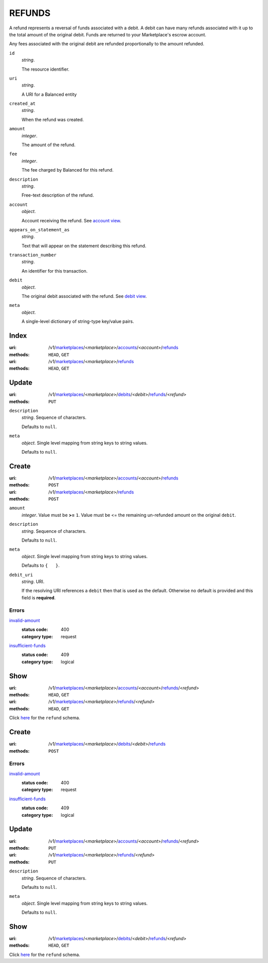 =======
REFUNDS
=======

A refund represents a reversal of funds associated with a debit. A
debit can have many refunds associated with it up to the total amount
of the original debit. Funds are returned to your Marketplace's
escrow account.

Any fees associated with the original debit are refunded proportionally
to the amount refunded.

.. _refund-view:

``id``
    *string*.

    The resource identifier.

``uri``
    *string*.

    A URI for a Balanced entity

``created_at``
    *string*.

    When the refund was created.

``amount``
    *integer*.

    The amount of the refund.

``fee``
    *integer*.

    The fee charged by Balanced for this refund.

``description``
    *string*.

    Free-text description of the refund.

``account``
    *object*.

    Account receiving the refund.
    See `account view
    <./accounts.rst#account-view>`_.

``appears_on_statement_as``
    *string*.

    Text that will appear on the statement describing this refund.

``transaction_number``
    *string*.

    An identifier for this transaction.

``debit``
    *object*.

    The original debit associated with the refund.
    See `debit view
    <./debits.rst#debit-view>`_.

``meta``
    *object*.

    A single-level dictionary of string-type key/value pairs.



Index
=====

:uri: /v1/`marketplaces <./marketplaces.rst>`_/<*marketplace*>/`accounts <./accounts.rst>`_/<*account*>/`refunds <./refunds.rst>`_
:methods: ``HEAD``, ``GET``
:uri: /v1/`marketplaces <./marketplaces.rst>`_/<*marketplace*>/`refunds <./refunds.rst>`_
:methods: ``HEAD``, ``GET``

.. _refund-index-query:


.. _refunds-view:


Update
======

:uri: /v1/`marketplaces <./marketplaces.rst>`_/<*marketplace*>/`debits <./debits.rst>`_/<*debit*>/`refunds <./refunds.rst>`_/<*refund*>
:methods: ``PUT``

.. _debit-refund-update-form:

``description``
    *string*. Sequence of characters.

    Defaults to ``null``.


``meta``
    *object*. Single level mapping from string keys to string values.

    Defaults to ``null``.




Create
======

:uri: /v1/`marketplaces <./marketplaces.rst>`_/<*marketplace*>/`accounts <./accounts.rst>`_/<*account*>/`refunds <./refunds.rst>`_
:methods: ``POST``
:uri: /v1/`marketplaces <./marketplaces.rst>`_/<*marketplace*>/`refunds <./refunds.rst>`_
:methods: ``POST``

.. _refund-create-form:

``amount``
    *integer*. Value must be **>=** ``1``. Value must be <= the remaining un-refunded amount on the original
    ``debit``.


``description``
    *string*. Sequence of characters.

    Defaults to ``null``.


``meta``
    *object*. Single level mapping from string keys to string values.

    Defaults to ``{   }``.


``debit_uri``
    *string*. URI.

    If the resolving URI references a ``debit`` then that is used as the
    default. Otherwise no default is provided and this field is
    **required**.


.. _refund-create-errors:

Errors
------

`invalid-amount <'../errors.rst'#invalid-amount>`_
    :status code: 400
    :category type: request

`insufficient-funds <'../errors.rst'#insufficient-funds>`_
    :status code: 409
    :category type: logical



Show
====

:uri: /v1/`marketplaces <./marketplaces.rst>`_/<*marketplace*>/`accounts <./accounts.rst>`_/<*account*>/`refunds <./refunds.rst>`_/<*refund*>
:methods: ``HEAD``, ``GET``
:uri: /v1/`marketplaces <./marketplaces.rst>`_/<*marketplace*>/`refunds <./refunds.rst>`_/<*refund*>
:methods: ``HEAD``, ``GET``

Click `here <./refunds.rst#refund-view>`_ for the ``refund`` schema.


Create
======

:uri: /v1/`marketplaces <./marketplaces.rst>`_/<*marketplace*>/`debits <./debits.rst>`_/<*debit*>/`refunds <./refunds.rst>`_
:methods: ``POST``

.. _debit-refund-create-errors:

Errors
------

`invalid-amount <'../errors.rst'#invalid-amount>`_
    :status code: 400
    :category type: request

`insufficient-funds <'../errors.rst'#insufficient-funds>`_
    :status code: 409
    :category type: logical



Update
======

:uri: /v1/`marketplaces <./marketplaces.rst>`_/<*marketplace*>/`accounts <./accounts.rst>`_/<*account*>/`refunds <./refunds.rst>`_/<*refund*>
:methods: ``PUT``
:uri: /v1/`marketplaces <./marketplaces.rst>`_/<*marketplace*>/`refunds <./refunds.rst>`_/<*refund*>
:methods: ``PUT``

.. _refund-update-form:

``description``
    *string*. Sequence of characters.

    Defaults to ``null``.


``meta``
    *object*. Single level mapping from string keys to string values.

    Defaults to ``null``.




Show
====

:uri: /v1/`marketplaces <./marketplaces.rst>`_/<*marketplace*>/`debits <./debits.rst>`_/<*debit*>/`refunds <./refunds.rst>`_/<*refund*>
:methods: ``HEAD``, ``GET``

Click `here <./refunds.rst#refund-view>`_ for the ``refund`` schema.



